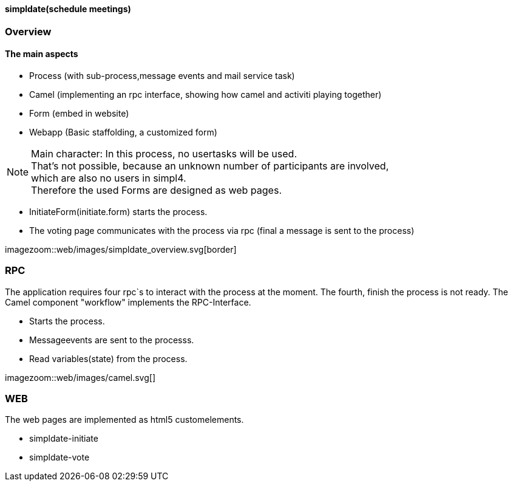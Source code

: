 :linkattrs:

==== simpldate(schedule meetings) ====

=== Overview ===


==== The main aspects ====

* Process (with sub-process,message events and mail service task)
* Camel (implementing an rpc interface, showing how camel and activiti playing together)
* Form (embed in website)
* Webapp (Basic staffolding, a customized form)


[NOTE]
Main character: In this process, no usertasks will be used. +
That's not possible, because an unknown number of participants are involved, +
which are also no users in simpl4. +
Therefore the used Forms are designed as web pages.

* InitiateForm(initiate.form) starts the process.
* The voting page communicates with the process via rpc (final a message is sent to the  process)

--
[.width1000]
imagezoom::web/images/simpldate_overview.svg[border]
--

=== RPC ===


The application requires four rpc`s to interact with the process at the moment.
The fourth, finish the  process is not ready.
The Camel component "workflow" implements the  RPC-Interface.

* Starts the process.
* Messageevents are sent to the processs.
* Read variables(state) from the process.

[.width600]
imagezoom::web/images/camel.svg[]

=== WEB ===

The web pages are implemented as  html5 customelements.

* simpldate-initiate
* simpldate-vote

